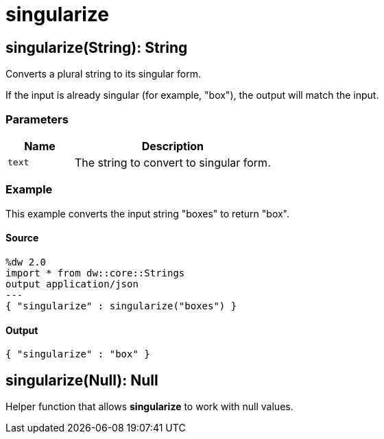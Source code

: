 = singularize



[[singularize1]]
== singularize&#40;String&#41;: String

Converts a plural string to its singular form.


If the input is already singular (for example, "box"), the output will match
the input.

=== Parameters

[%header, cols="1,3"]
|===
| Name | Description
| `text` | The string to convert to singular form.
|===

=== Example

This example converts the input string "boxes" to return "box".

==== Source

[source,DataWeave, linenums]
----
%dw 2.0
import * from dw::core::Strings
output application/json
---
{ "singularize" : singularize("boxes") }
----

==== Output

[source,JSON,linenums]
----
{ "singularize" : "box" }
----


[[singularize2]]
== singularize&#40;Null&#41;: Null

Helper function that allows *singularize* to work with null values.

